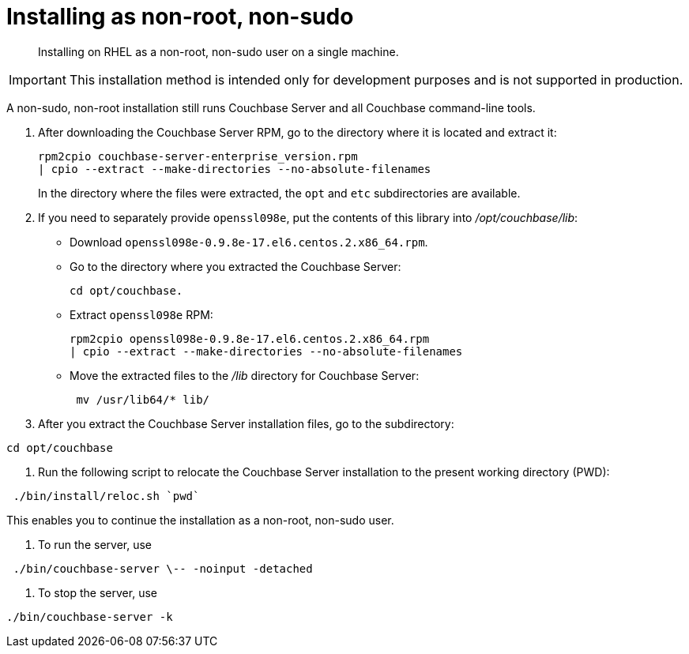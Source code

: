 [#topic_atz_r3s_g4]
= Installing as non-root, non-sudo

[abstract]
Installing on RHEL as a non-root, non-sudo user on a single machine.

IMPORTANT: This installation method is intended only for development purposes and is not supported in production.

A non-sudo, non-root installation still runs Couchbase Server and all Couchbase command-line tools.

. After downloading the Couchbase Server RPM, go to the directory where it is located and extract it:
+
----
rpm2cpio couchbase-server-enterprise_version.rpm 
| cpio --extract --make-directories --no-absolute-filenames
----
+
In the directory where the files were extracted, the `opt` and `etc` subdirectories are available.

. If you need to separately provide `openssl098e`, put the contents of this library into [.path]_/opt/couchbase/lib_:
 ** Download `openssl098e-0.9.8e-17.el6.centos.2.x86_64.rpm`.
 ** Go to the directory where you extracted the Couchbase Server:
+
----
cd opt/couchbase.
----

 ** Extract `openssl098e` RPM:
+
----
rpm2cpio openssl098e-0.9.8e-17.el6.centos.2.x86_64.rpm 
| cpio --extract --make-directories --no-absolute-filenames
----

 ** Move the extracted files to the [.path]_/lib_ directory for Couchbase Server:
+
----
 mv /usr/lib64/* lib/
----
. After you extract the Couchbase Server installation files, go to the subdirectory:

----
cd opt/couchbase
----

. Run the following script to relocate the Couchbase Server installation to the present working directory (PWD):

----
 ./bin/install/reloc.sh `pwd`
----

This enables you to continue the installation as a non-root, non-sudo user.

. To run the server, use

----
 ./bin/couchbase-server \-- -noinput -detached
----

. To stop the server, use

----
./bin/couchbase-server -k
----

